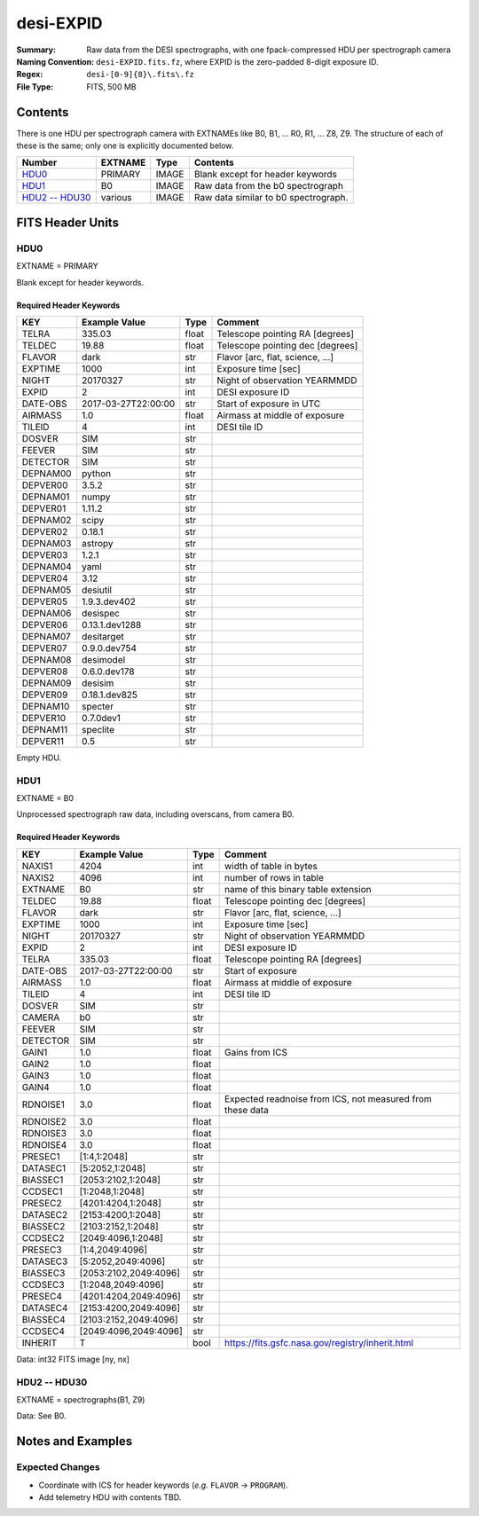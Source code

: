 ==========
desi-EXPID
==========

:Summary: Raw data from the DESI spectrographs, with one fpack-compressed
    HDU per spectrograph camera
:Naming Convention: ``desi-EXPID.fits.fz``, where EXPID is the zero-padded
    8-digit exposure ID.
:Regex: ``desi-[0-9]{8}\.fits\.fz``
:File Type: FITS, 500 MB

Contents
========

There is one HDU per spectrograph camera with EXTNAMEs like
B0, B1, ... R0, R1, ... Z8, Z9.  The structure of each of these is
the same; only one is explicitly documented below.

================= ======= ===== ====================================
Number            EXTNAME Type  Contents
================= ======= ===== ====================================
HDU0_             PRIMARY IMAGE Blank except for header keywords
HDU1_             B0      IMAGE Raw data from the b0 spectrograph
`HDU2 -- HDU30`_  various IMAGE Raw data similar to b0 spectrograph.
================= ======= ===== ====================================

FITS Header Units
=================

HDU0
----

EXTNAME = PRIMARY

Blank except for header keywords.

Required Header Keywords
~~~~~~~~~~~~~~~~~~~~~~~~

======== =================== ===== ================================
KEY      Example Value       Type  Comment
======== =================== ===== ================================
TELRA    335.03              float Telescope pointing RA [degrees]
TELDEC   19.88               float Telescope pointing dec [degrees]
FLAVOR   dark                str   Flavor [arc, flat, science, ...]
EXPTIME  1000                int   Exposure time [sec]
NIGHT    20170327            str   Night of observation YEARMMDD
EXPID    2                   int   DESI exposure ID
DATE-OBS 2017-03-27T22:00:00 str   Start of exposure in UTC
AIRMASS  1.0                 float Airmass at middle of exposure
TILEID   4                   int   DESI tile ID
DOSVER   SIM                 str
FEEVER   SIM                 str
DETECTOR SIM                 str
DEPNAM00 python              str
DEPVER00 3.5.2               str
DEPNAM01 numpy               str
DEPVER01 1.11.2              str
DEPNAM02 scipy               str
DEPVER02 0.18.1              str
DEPNAM03 astropy             str
DEPVER03 1.2.1               str
DEPNAM04 yaml                str
DEPVER04 3.12                str
DEPNAM05 desiutil            str
DEPVER05 1.9.3.dev402        str
DEPNAM06 desispec            str
DEPVER06 0.13.1.dev1288      str
DEPNAM07 desitarget          str
DEPVER07 0.9.0.dev754        str
DEPNAM08 desimodel           str
DEPVER08 0.6.0.dev178        str
DEPNAM09 desisim             str
DEPVER09 0.18.1.dev825       str
DEPNAM10 specter             str
DEPVER10 0.7.0dev1           str
DEPNAM11 speclite            str
DEPVER11 0.5                 str
======== =================== ===== ================================

Empty HDU.


HDU1
----

EXTNAME = B0

Unprocessed spectrograph raw data, including overscans, from camera B0.

Required Header Keywords
~~~~~~~~~~~~~~~~~~~~~~~~

======== ===================== ===== =========================================================
KEY      Example Value         Type  Comment
======== ===================== ===== =========================================================
NAXIS1   4204                  int   width of table in bytes
NAXIS2   4096                  int   number of rows in table
EXTNAME  B0                    str   name of this binary table extension
TELDEC   19.88                 float Telescope pointing dec [degrees]
FLAVOR   dark                  str   Flavor [arc, flat, science, ...]
EXPTIME  1000                  int   Exposure time [sec]
NIGHT    20170327              str   Night of observation YEARMMDD
EXPID    2                     int   DESI exposure ID
TELRA    335.03                float Telescope pointing RA [degrees]
DATE-OBS 2017-03-27T22:00:00   str   Start of exposure
AIRMASS  1.0                   float Airmass at middle of exposure
TILEID   4                     int   DESI tile ID
DOSVER   SIM                   str
CAMERA   b0                    str
FEEVER   SIM                   str
DETECTOR SIM                   str
GAIN1    1.0                   float Gains from ICS
GAIN2    1.0                   float
GAIN3    1.0                   float
GAIN4    1.0                   float
RDNOISE1 3.0                   float Expected readnoise from ICS, not measured from these data
RDNOISE2 3.0                   float
RDNOISE3 3.0                   float
RDNOISE4 3.0                   float
PRESEC1  [1:4,1:2048]          str
DATASEC1 [5:2052,1:2048]       str
BIASSEC1 [2053:2102,1:2048]    str
CCDSEC1  [1:2048,1:2048]       str
PRESEC2  [4201:4204,1:2048]    str
DATASEC2 [2153:4200,1:2048]    str
BIASSEC2 [2103:2152,1:2048]    str
CCDSEC2  [2049:4096,1:2048]    str
PRESEC3  [1:4,2049:4096]       str
DATASEC3 [5:2052,2049:4096]    str
BIASSEC3 [2053:2102,2049:4096] str
CCDSEC3  [1:2048,2049:4096]    str
PRESEC4  [4201:4204,2049:4096] str
DATASEC4 [2153:4200,2049:4096] str
BIASSEC4 [2103:2152,2049:4096] str
CCDSEC4  [2049:4096,2049:4096] str
INHERIT  T                     bool  https://fits.gsfc.nasa.gov/registry/inherit.html
======== ===================== ===== =========================================================

Data: int32 FITS image [ny, nx]

HDU2 -- HDU30
-------------

EXTNAME = spectrographs(B1, Z9)

Data: See B0.

Notes and Examples
==================

Expected Changes
----------------

* Coordinate with ICS for header keywords (*e.g.* ``FLAVOR`` -> ``PROGRAM``).
* Add telemetry HDU with contents TBD.
